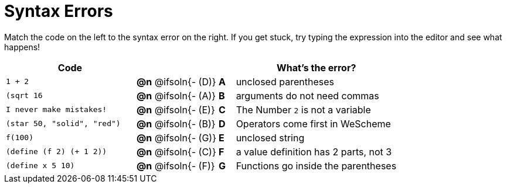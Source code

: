 = Syntax Errors

Match the code on the left to the syntax error on the right. If you get stuck, try typing the expression into the editor and see what happens!

[.FillVerticalSpace, cols=".^8a, <.^5a, ^.^1a, <.^10a", options="header", stripes="none", grid="none", frame="none"]
|===
| Code
||
| What's the error?

| `1 + 2`
| *@n* @ifsoln{- +(D)+} | *A*
| unclosed parentheses

| `(sqrt 16`
| *@n* @ifsoln{- +(A)+} | *B*
| arguments do not need commas

| `I never make mistakes!`
| *@n* @ifsoln{- +(E)+} | *C*
| The Number `2` is not a variable

| `(star 50, "solid", "red")`
| *@n* @ifsoln{- +(B)+} | *D*
| Operators come first in WeScheme

| `f(100)`
| *@n* @ifsoln{- +(G)+} | *E*
| unclosed string

| `(define (f 2) (+ 1 2))`
| *@n* @ifsoln{- +(C)+} | *F*
| a value definition has 2 parts, not 3

| `(define x 5 10)`
| *@n* @ifsoln{- +(F)+} | *G*
| Functions go inside the parentheses

|===
